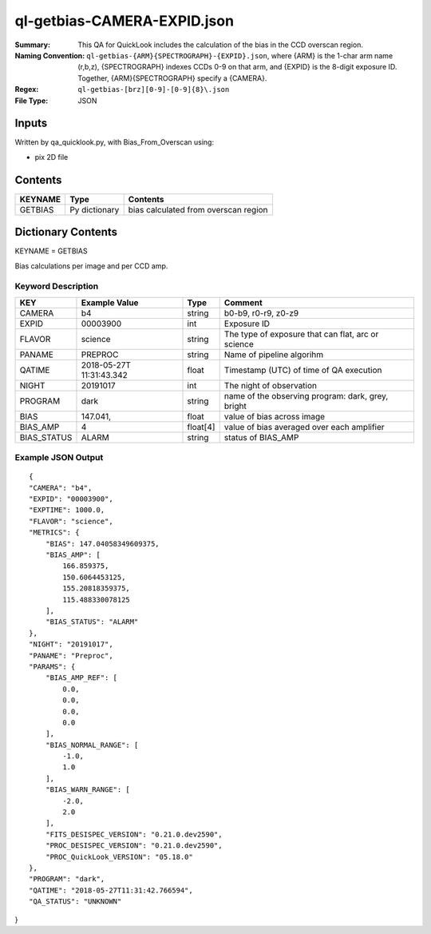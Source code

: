 ============================
ql-getbias-CAMERA-EXPID.json    
============================

:Summary: This QA for QuickLook includes the calculation of the bias
	  in the CCD overscan region.
:Naming Convention: ``ql-getbias-{ARM}{SPECTROGRAPH}-{EXPID}.json``, where 
        {ARM} is the 1-char arm name (r,b,z), {SPECTROGRAPH} indexes 
        CCDs 0-9 on that arm, and {EXPID} is the 8-digit exposure ID.  
        Together, {ARM}{SPECTROGRAPH} specify a {CAMERA}.
:Regex: ``ql-getbias-[brz][0-9]-[0-9]{8}\.json``
:File Type:  JSON


Inputs
======

Written by qa_quicklook.py, with Bias_From_Overscan using:

- pix 2D file

Contents
========

========== ================ =====================================
KEYNAME    Type             Contents
========== ================ =====================================
GETBIAS    Py dictionary    bias calculated from overscan region
========== ================ =====================================



Dictionary Contents
===================

KEYNAME = GETBIAS

Bias calculations per image and per CCD amp.

Keyword Description
~~~~~~~~~~~~~~~~~~~

================ ============= ========== ==============================================
KEY              Example Value Type       Comment
================ ============= ========== ==============================================
CAMERA           b4            string     b0-b9, r0-r9, z0-z9
EXPID            00003900      int  	  Exposure ID
FLAVOR           science       string     The type of exposure that can flat, arc or science 
PANAME           PREPROC       string     Name of pipeline algorihm
QATIME           2018-05-27T   float      Timestamp (UTC) of time of QA execution
                 11:31:43.342
NIGHT            20191017      int        The night of observation            
PROGRAM          dark          string     name of the observing program: dark, grey, bright

BIAS             147.041,      float      value of bias across image
BIAS_AMP         4             float[4]   value of bias averaged over each amplifier
BIAS_STATUS      ALARM         string     status of BIAS_AMP 
================ ============= ========== ==============================================

Example JSON Output
~~~~~~~~~~~~~~~~~~~

::

    {
    "CAMERA": "b4",
    "EXPID": "00003900",
    "EXPTIME": 1000.0,
    "FLAVOR": "science",
    "METRICS": {
        "BIAS": 147.04058349609375,
        "BIAS_AMP": [
            166.859375,
            150.6064453125,
            155.20818359375,
            115.488330078125
        ],
        "BIAS_STATUS": "ALARM"
    },
    "NIGHT": "20191017",
    "PANAME": "Preproc",
    "PARAMS": {
        "BIAS_AMP_REF": [
            0.0,
            0.0,
            0.0,
            0.0
        ],
        "BIAS_NORMAL_RANGE": [
            -1.0,
            1.0
        ],
        "BIAS_WARN_RANGE": [
            -2.0,
            2.0
        ],
        "FITS_DESISPEC_VERSION": "0.21.0.dev2590",
        "PROC_DESISPEC_VERSION": "0.21.0.dev2590",
        "PROC_QuickLook_VERSION": "05.18.0"
    },
    "PROGRAM": "dark",
    "QATIME": "2018-05-27T11:31:42.766594",
    "QA_STATUS": "UNKNOWN"
}

